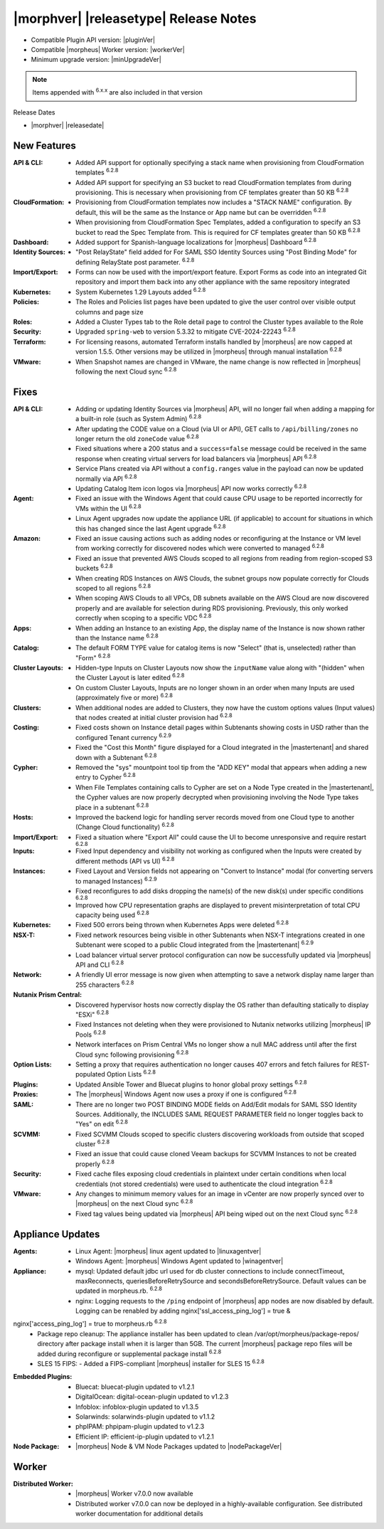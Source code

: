 .. _Release Notes:

**************************************
|morphver| |releasetype| Release Notes
**************************************

- Compatible Plugin API version: |pluginVer|
- Compatible |morpheus| Worker version: |workerVer|
- Minimum upgrade version: |minUpgradeVer|

.. NOTE:: Items appended with :superscript:`6.x.x` are also included in that version

Release Dates

- |morphver| |releasedate|

New Features
============

:API & CLI: - Added API support for optionally specifying a stack name when provisioning from CloudFormation templates :superscript:`6.2.8`
             - Added API support for specifying an S3 bucket to read CloudFormation templates from during provisioning. This is necessary when provisioning from CF templates greater than 50 KB :superscript:`6.2.8`
:CloudFormation: - Provisioning from CloudFormation templates now includes a "STACK NAME" configuration. By default, this will be the same as the Instance or App name but can be overridden :superscript:`6.2.8`
                  - When provisioning from CloudFormation Spec Templates, added a configuration to specify an S3 bucket to read the Spec Template from. This is required for CF templates greater than 50 KB :superscript:`6.2.8`
:Dashboard: - Added support for Spanish-language localizations for |morpheus| Dashboard :superscript:`6.2.8`
:Identity Sources: - "Post RelayState" field added for For SAML SSO Identity Sources using "Post Binding Mode" for defining RelayState post parameter. :superscript:`6.2.8`
:Import/Export: - Forms can now be used with the import/export feature. Export Forms as code into an integrated Git repository and import them back into any other appliance with the same repository integrated
:Kubernetes: - System Kubernetes 1.29 Layouts added :superscript:`6.2.8`
:Policies: - The Roles and Policies list pages have been updated to give the user control over visible output columns and page size
:Roles: - Added a Cluster Types tab to the Role detail page to control the Cluster types available to the Role
:Security: - Upgraded ``spring-web`` to version 5.3.32 to mitigate CVE-2024-22243 :superscript:`6.2.8`
:Terraform: - For licensing reasons, automated Terraform installs handled by |morpheus| are now capped at version 1.5.5. Other versions may be utilized in |morpheus| through manual installation :superscript:`6.2.8`
:VMware: - When Snapshot names are changed in VMware, the name change is now reflected in |morpheus| following the next Cloud sync :superscript:`6.2.8`


Fixes
=====

:API & CLI: - Adding or updating Identity Sources via |morpheus| API, will no longer fail when adding a mapping for a built-in role (such as System Admin) :superscript:`6.2.8`
             - After updating the CODE value on a Cloud (via UI or API), GET calls to ``/api/billing/zones`` no longer return the old ``zoneCode`` value :superscript:`6.2.8`
             - Fixed situations where a 200 status and a ``success=false`` message could be received in the same response when creating virtual servers for load balancers via |morpheus| API :superscript:`6.2.8`
             - Service Plans created via API without a ``config.ranges`` value in the payload can now be updated normally via API :superscript:`6.2.8`
             - Updating Catalog Item icon logos via |morpheus| API now works correctly :superscript:`6.2.8`
:Agent: - Fixed an issue with the Windows Agent that could cause CPU usage to be reported incorrectly for VMs within the UI :superscript:`6.2.8`
         - Linux Agent upgrades now update the appliance URL (if applicable) to account for situations in which this has changed since the last Agent upgrade :superscript:`6.2.8`
:Amazon: - Fixed an issue causing actions such as adding nodes or reconfiguring at the Instance or VM level from working correctly for discovered nodes which were converted to managed :superscript:`6.2.8`
          - Fixed an issue that prevented AWS Clouds scoped to all regions from reading from region-scoped S3 buckets :superscript:`6.2.8`
          - When creating RDS Instances on AWS Clouds, the subnet groups now populate correctly for Clouds scoped to all regions :superscript:`6.2.8`
          - When scoping AWS Clouds to all VPCs, DB subnets available on the AWS Cloud are now discovered properly and are available for selection during RDS provisioning. Previously, this only worked correctly when scoping to a specific VDC :superscript:`6.2.8`
:Apps: - When adding an Instance to an existing App, the display name of the Instance is now shown rather than the Instance name :superscript:`6.2.8`
:Catalog: - The default FORM TYPE value for catalog items is now "Select" (that is, unselected) rather than "Form" :superscript:`6.2.8`
:Cluster Layouts: - Hidden-type Inputs on Cluster Layouts now show the ``inputName`` value along with "(hidden" when the Cluster Layout is later edited :superscript:`6.2.8`
                  - On custom Cluster Layouts, Inputs are no longer shown in an order when many Inputs are used (approximately five or more) :superscript:`6.2.8`
:Clusters: - When additional nodes are added to Clusters, they now have the custom options values (Input values) that nodes created at initial cluster provision had :superscript:`6.2.8`
:Costing: - Fixed costs shown on Instance detail pages within Subtenants showing costs in USD rather than the configured Tenant currency :superscript:`6.2.9`
           - Fixed the "Cost this Month" figure displayed for a Cloud integrated in the |mastertenant| and shared down with a Subtenant :superscript:`6.2.8`
:Cypher: - Removed the "sys" mountpoint tool tip from the "ADD KEY" modal that appears when adding a new entry to Cypher :superscript:`6.2.8`
          - When File Templates containing calls to Cypher are set on a Node Type created in the |mastertenant|, the Cypher values are now properly decrypted when provisioning involving the Node Type takes place in a subtenant :superscript:`6.2.8`
:Hosts: - Improved the backend logic for handling server records moved from one Cloud type to another (Change Cloud functionality) :superscript:`6.2.8`
:Import/Export: - Fixed a situation where "Export All" could cause the UI to become unresponsive and require restart :superscript:`6.2.8`
:Inputs: - Fixed Input dependency and visibility not working as configured when the Inputs were created by different methods (API vs UI) :superscript:`6.2.8`
:Instances: - Fixed Layout and Version fields not appearing on "Convert to Instance" modal (for converting servers to managed Instances) :superscript:`6.2.9`
             - Fixed reconfigures to add disks dropping the name(s) of the new disk(s) under specific conditions :superscript:`6.2.8`
             - Improved how CPU representation graphs are displayed to prevent misinterpretation of total CPU capacity being used :superscript:`6.2.8`
:Kubernetes: - Fixed 500 errors being thrown when Kubernetes Apps were deleted :superscript:`6.2.8`
:NSX-T: - Fixed network resources being visible in other Subtenants when NSX-T integrations created in one Subtenant were scoped to a public Cloud integrated from the |mastertenant| :superscript:`6.2.9`
         - Load balancer virtual server protocol configuration can now be successfully updated via |morpheus| API and CLI :superscript:`6.2.8`
:Network: - A friendly UI error message is now given when attempting to save a network display name larger than 255 characters :superscript:`6.2.8`
:Nutanix Prism Central: - Discovered hypervisor hosts now correctly display the OS rather than defaulting statically to display "ESXi" :superscript:`6.2.8`
                  - Fixed Instances not deleting when they were provisioned to Nutanix networks utilizing |morpheus| IP Pools :superscript:`6.2.8`
                  - Network interfaces on Prism Central VMs no longer show a null MAC address until after the first Cloud sync following provisioning :superscript:`6.2.8`
:Option Lists: - Setting a proxy that requires authentication no longer causes 407 errors and fetch failures for REST-populated Option Lists :superscript:`6.2.8`
:Plugins: - Updated Ansible Tower and Bluecat plugins to honor global proxy settings :superscript:`6.2.8`
:Proxies: - The |morpheus| Windows Agent now uses a proxy if one is configured :superscript:`6.2.8`
:SAML: - There are no longer two POST BINDING MODE fields on Add/Edit modals for SAML SSO Identity Sources. Additionally, the INCLUDES SAML REQUEST PARAMETER field no longer toggles back to "Yes" on edit :superscript:`6.2.8`
:SCVMM: - Fixed SCVMM Clouds scoped to specific clusters discovering workloads from outside that scoped cluster :superscript:`6.2.8`
         - Fixed an issue that could cause cloned Veeam backups for SCVMM Instances to not be created properly :superscript:`6.2.8`
:Security: - Fixed cache files exposing cloud credentials in plaintext under certain conditions when local credentials (not stored credentials) were used to authenticate the cloud integration :superscript:`6.2.8`
:VMware: - Any changes to minimum memory values for an image in vCenter are now properly synced over to |morpheus| on the next Cloud sync :superscript:`6.2.8`
          - Fixed tag values being updated via |morpheus| API being wiped out on the next Cloud sync :superscript:`6.2.8`


Appliance Updates
=================

:Agents: - Linux Agent: |morpheus| linux agent updated to |linuxagentver| 
         - Windows Agent: |morpheus| Windows Agent updated to |winagentver|
:Appliance: - mysql: Updated default jdbc url used for db cluster connections to include connectTimeout, maxReconnects, queriesBeforeRetrySource and secondsBeforeRetrySource. Default values can be updated in morpheus.rb. :superscript:`6.2.8`
             - nginx: Logging requests to the ``/ping`` endpoint of |morpheus| app nodes are now disabled by default. Logging can be renabled by adding nginx['ssl_access_ping_log'] = true &
nginx['access_ping_log'] = true to morpheus.rb :superscript:`6.2.8`
             - Package repo cleanup: The appliance installer has been updated to clean /var/opt/morpheus/package-repos/ directory after package install when it is larger than 5GB.  The current |morpheus| package repo files will be added during reconfigure or supplemental package install :superscript:`6.2.8`
             - SLES 15 FIPS: - Added a FIPS-compliant |morpheus| installer for SLES 15 :superscript:`6.2.8`
:Embedded Plugins: - Bluecat: bluecat-plugin updated to v1.2.1
                   - DigitalOcean: digital-ocean-plugin updated to v1.2.3
                   - Infoblox: infoblox-plugin updated to v1.3.5
                   - Solarwinds: solarwinds-plugin updated to v1.1.2
                   - phpIPAM: phpipam-plugin updated to v1.2.3
                   - Efficient IP: efficient-ip-plugin updated to v1.2.1
:Node Package: - |morpheus| Node & VM Node Packages updated to |nodePackageVer|

Worker
======

:Distributed Worker: - |morpheus| Worker v7.0.0 now available
                     - Distributed worker v7.0.0 can now be deployed in a highly-available configuration. See distributed worker documentation for additional details
